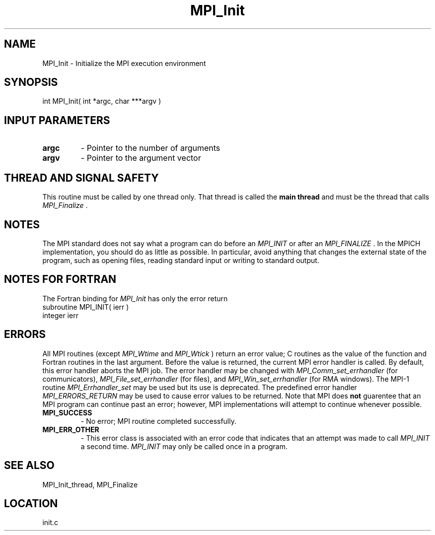 .TH MPI_Init 3 "2/14/2009" " " "MPI"
.SH NAME
MPI_Init \-  Initialize the MPI execution environment 
.SH SYNOPSIS
.nf
int MPI_Init( int *argc, char ***argv )
.fi
.SH INPUT PARAMETERS
.PD 0
.TP
.B argc 
- Pointer to the number of arguments 
.PD 1
.PD 0
.TP
.B argv 
- Pointer to the argument vector
.PD 1

.SH THREAD AND SIGNAL SAFETY
This routine must be called by one thread only.  That thread is called
the 
.B main thread
and must be the thread that calls 
.I MPI_Finalize
\&.


.SH NOTES
The MPI standard does not say what a program can do before an 
.I MPI_INIT
or
after an 
.I MPI_FINALIZE
\&.
In the MPICH implementation, you should do
as little as possible.  In particular, avoid anything that changes the
external state of the program, such as opening files, reading standard
input or writing to standard output.

.SH NOTES FOR FORTRAN
The Fortran binding for 
.I MPI_Init
has only the error return
.nf
subroutine MPI_INIT( ierr )
integer ierr
.fi


.SH ERRORS

All MPI routines (except 
.I MPI_Wtime
and 
.I MPI_Wtick
) return an error value;
C routines as the value of the function and Fortran routines in the last
argument.  Before the value is returned, the current MPI error handler is
called.  By default, this error handler aborts the MPI job.  The error handler
may be changed with 
.I MPI_Comm_set_errhandler
(for communicators),
.I MPI_File_set_errhandler
(for files), and 
.I MPI_Win_set_errhandler
(for
RMA windows).  The MPI-1 routine 
.I MPI_Errhandler_set
may be used but
its use is deprecated.  The predefined error handler
.I MPI_ERRORS_RETURN
may be used to cause error values to be returned.
Note that MPI does 
.B not
guarentee that an MPI program can continue past
an error; however, MPI implementations will attempt to continue whenever
possible.

.PD 0
.TP
.B MPI_SUCCESS 
- No error; MPI routine completed successfully.
.PD 1
.PD 0
.TP
.B MPI_ERR_OTHER 
- This error class is associated with an error code that 
indicates that an attempt was made to call 
.I MPI_INIT
a second time.
.I MPI_INIT
may only be called once in a program.
.PD 1

.SH SEE ALSO
MPI_Init_thread, MPI_Finalize
.br
.SH LOCATION
init.c
